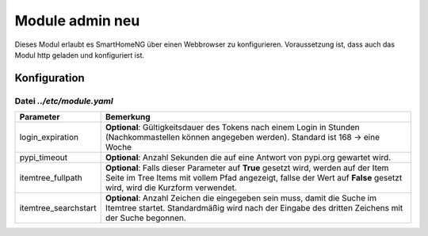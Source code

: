 .. index:: admin
.. index:: modules; admin

.. role:: redsup
.. role:: bluesup

##########################
Module admin :redsup:`neu`
##########################

Dieses Modul erlaubt es SmartHomeNG über einen Webbrowser zu konfigurieren. Voraussetzung ist, dass auch das Modul
http geladen und konfiguriert ist.


.. index:: Konfigurationsdateien; /etc/module.yaml

Konfiguration
=============

--------------------------
Datei *../etc/module.yaml*
--------------------------

.. code-block:: yaml
   :caption: ../etc/module.yaml

   # etc/module.yaml
   admin:
       module_name: admin
   #    login_expiration: 168
   #    pypi_timeout: 5
   #    itemtree_fullpath: True
   #    itemtree_searchstart: 3



+-------------------------+------------------------------------------------------------------------------------------------------+
| Parameter               | Bemerkung                                                                                            |
+=========================+======================================================================================================+
| login_expiration        | **Optional**: Gültigkeitsdauer des Tokens nach einem Login in Stunden (Nachkommastellen können       |
|                         | angegeben werden). Standard ist 168 -> eine Woche                                                    |
+-------------------------+------------------------------------------------------------------------------------------------------+
| pypi_timeout            | **Optional**: Anzahl Sekunden die auf eine Antwort von pypi.org gewartet wird.                       |
+-------------------------+------------------------------------------------------------------------------------------------------+
| itemtree_fullpath       | **Optional**: Falls dieser Parameter auf **True** gesetzt wird, werden auf der Item Seite im Tree    |
|                         | Items mit vollem Pfad angezeigt, fallse der Wert auf **False** gesetzt wird, wird die Kurzform       |
|                         | verwendet.                                                                                           |
+-------------------------+------------------------------------------------------------------------------------------------------+
| itemtree_searchstart    | **Optional**: Anzahl Zeichen die eingegeben sein muss, damit die Suche im Itemtree startet.          |
|                         | Standardmäßig wird nach der Eingabe des dritten Zeichens mit der Suche begonnen.                     |
+-------------------------+------------------------------------------------------------------------------------------------------+

